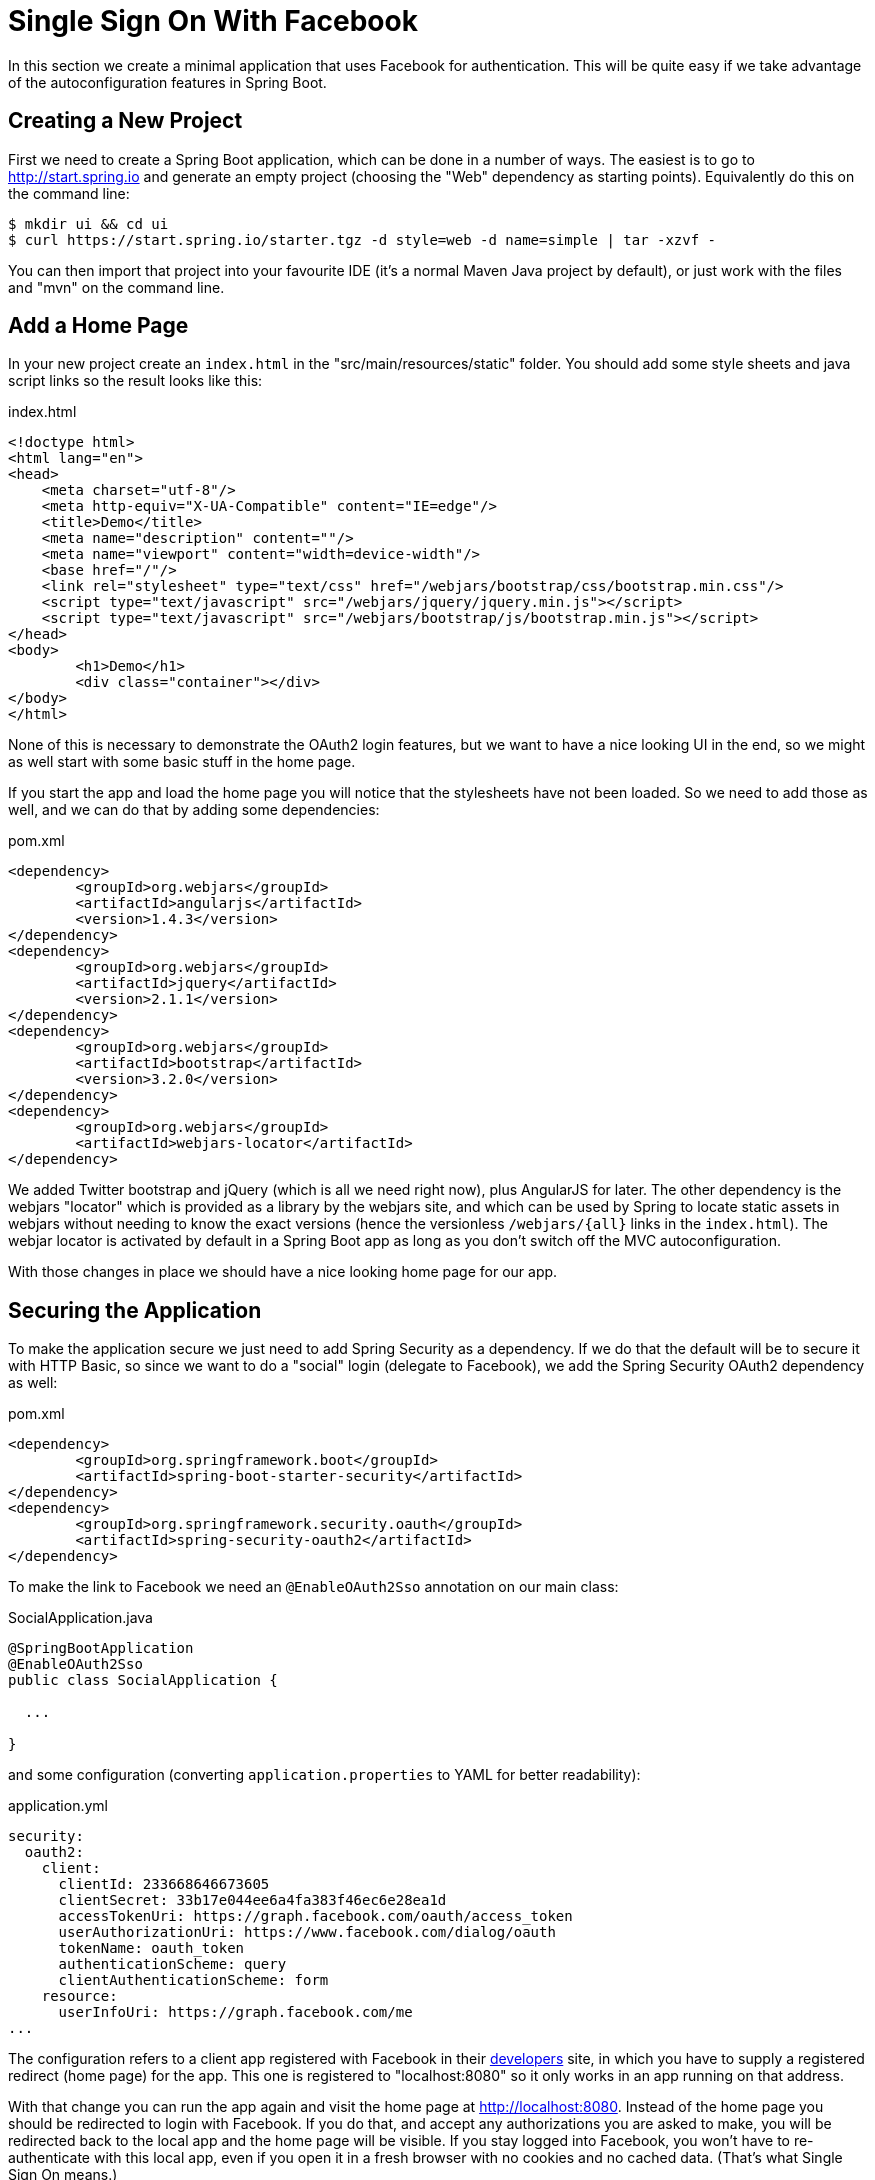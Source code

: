 [[_social_login_simple]]
= Single Sign On With Facebook

In this section we create a minimal application that uses Facebook for
authentication. This will be quite easy if we take advantage of the
autoconfiguration features in Spring Boot.

== Creating a New Project

First we need to create a Spring Boot application,
which can be done in a number of ways. The easiest is to go to
http://start.spring.io and generate an empty project (choosing the
"Web" dependency as starting points). Equivalently do
this on the command line:

[source]
----
$ mkdir ui && cd ui
$ curl https://start.spring.io/starter.tgz -d style=web -d name=simple | tar -xzvf - 
----

You can then import that project into your favourite IDE (it's a
normal Maven Java project by default), or just work with the files and
"mvn" on the command line.

== Add a Home Page

In your new project create an `index.html` in the
"src/main/resources/static" folder. You should add some style sheets
and java script links so the result looks like this:

.index.html
[source,html]
----
<!doctype html>
<html lang="en">
<head>
    <meta charset="utf-8"/>
    <meta http-equiv="X-UA-Compatible" content="IE=edge"/>
    <title>Demo</title>
    <meta name="description" content=""/>
    <meta name="viewport" content="width=device-width"/>
    <base href="/"/>
    <link rel="stylesheet" type="text/css" href="/webjars/bootstrap/css/bootstrap.min.css"/>
    <script type="text/javascript" src="/webjars/jquery/jquery.min.js"></script>
    <script type="text/javascript" src="/webjars/bootstrap/js/bootstrap.min.js"></script>
</head>
<body>
	<h1>Demo</h1>
	<div class="container"></div>
</body>
</html>
----

None of this is necessary to demonstrate the OAuth2 login features,
but we want to have a nice looking UI in the end, so we might as well
start with some basic stuff in the home page.

If you start the app and load the home page you will notice that the
stylesheets have not been loaded. So we need to add those as well, and
we can do that by adding some dependencies:

.pom.xml
[source,xml]
----
<dependency>
	<groupId>org.webjars</groupId>
	<artifactId>angularjs</artifactId>
	<version>1.4.3</version>
</dependency>
<dependency>
	<groupId>org.webjars</groupId>
	<artifactId>jquery</artifactId>
	<version>2.1.1</version>
</dependency>
<dependency>
	<groupId>org.webjars</groupId>
	<artifactId>bootstrap</artifactId>
	<version>3.2.0</version>
</dependency>
<dependency>
	<groupId>org.webjars</groupId>
	<artifactId>webjars-locator</artifactId>
</dependency>
----

We added Twitter bootstrap and jQuery (which is all we need right
now), plus AngularJS for later. The other dependency is the webjars
"locator" which is provided as a library by the webjars site, and
which can be used by Spring to locate static assets in webjars without
needing to know the exact versions (hence the versionless
`/webjars/{all}` links in the `index.html`). The webjar
locator is activated by default in a Spring Boot app as long as you 
don't switch off the MVC autoconfiguration.

With those changes in place we should have a nice looking home page
for our app.

== Securing the Application

To make the application secure we just need to add Spring Security as
a dependency. If we do that the default will be to secure it with HTTP
Basic, so since we want to do a "social" login (delegate to Facebook),
we add the Spring Security OAuth2 dependency as well:

.pom.xml
[source,xml]
----
<dependency>
	<groupId>org.springframework.boot</groupId>
	<artifactId>spring-boot-starter-security</artifactId>
</dependency>
<dependency>
	<groupId>org.springframework.security.oauth</groupId>
	<artifactId>spring-security-oauth2</artifactId>
</dependency>
----

To make the link to Facebook we need an `@EnableOAuth2Sso` annotation
on our main class:

.SocialApplication.java
[source,java]
----
@SpringBootApplication
@EnableOAuth2Sso
public class SocialApplication {

  ...

}
----

and some configuration (converting `application.properties` to YAML
for better readability):

.application.yml
[source,yaml]
----
security:
  oauth2:
    client:
      clientId: 233668646673605
      clientSecret: 33b17e044ee6a4fa383f46ec6e28ea1d
      accessTokenUri: https://graph.facebook.com/oauth/access_token
      userAuthorizationUri: https://www.facebook.com/dialog/oauth
      tokenName: oauth_token
      authenticationScheme: query
      clientAuthenticationScheme: form
    resource:
      userInfoUri: https://graph.facebook.com/me
...
----

The configuration refers to a client app registered with Facebook in
their https://developers.facebook.com[developers] site, in which
you have to supply a registered redirect (home page) for the app. This
one is registered to "localhost:8080" so it only works in an app
running on that address.

With that change you can run the app again and visit the home page at
http://localhost:8080. Instead of the home page you should be
redirected to login with Facebook. If you do that, and accept any
authorizations you are asked to make, you will be redirected back to
the local app and the home page will be visible. If you stay logged
into Facebook, you won't have to re-authenticate with this local app,
even if you open it in a fresh browser with no cookies and no cached
data. (That's what Single Sign On means.)

TIP: if you are working through this section with the sample application, be sure to clear your browser cache of cookies and HTTP Basic credentials. In Chrome the best way to do that for a single server is to open a new incognito window.

**** 
It is safe to grant access to this sample because only the app
running locally can use the tokens and the scope it asks for is
limited. Be aware of what you are approving when you log into apps
like this though: they might ask for permission to do more than you
are comfortable with (e.g. they might ask for permission to change
your personal data, which would be unlikely to be in your interest).
****

== What Just Happened?

The app you just wrote, in OAuth2 terms, is a Client Application and
it uses the
https://tools.ietf.org/html/rfc6749#section-4[authorization code
grant] to obtain an access token from Facebook (the Authorization
Server). It then uses the access token to ask Facebook for some
personal details (only what you permitted it to do), including your
login ID and your name. In this phase facebook is acting as a Resource
Server, decoding the token that you send and checking it gives the app
permission to access the user's details. If that process is successful
the app inserts the user details into the Spring Security context so
that you are authenticated.

If you look in the browser tools (F12 on Chrome) and follow the
network traffic for all the hops, you will see the redirects back and
forth with Facebook, and finally you land back on the home page with a
new `Set-Cookie` header. This cookie (`JSESSIONID` by default) is a
token for your authentication details for Spring (or any
servlet-based) applications.

So we have a secure application, in the sense that to see any content
a user has to authenticate with an external provider (Facebook). We
wouldn't want to use that for an internet banking website, but for
basic identification purposes, and to segregate content between
different users of your site, it's an excellent starting point, which
explains why this kind of authentication is very popular these
days. In the next section we are going to add some basic features to
the application, and also make it a bit more obvious to users what is
going on when they get that initial redirect to Facebook.
